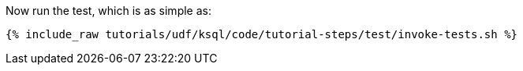 Now run the test, which is as simple as:

+++++
<pre class="snippet"><code class="shell">{% include_raw tutorials/udf/ksql/code/tutorial-steps/test/invoke-tests.sh %}</code></pre>
+++++
